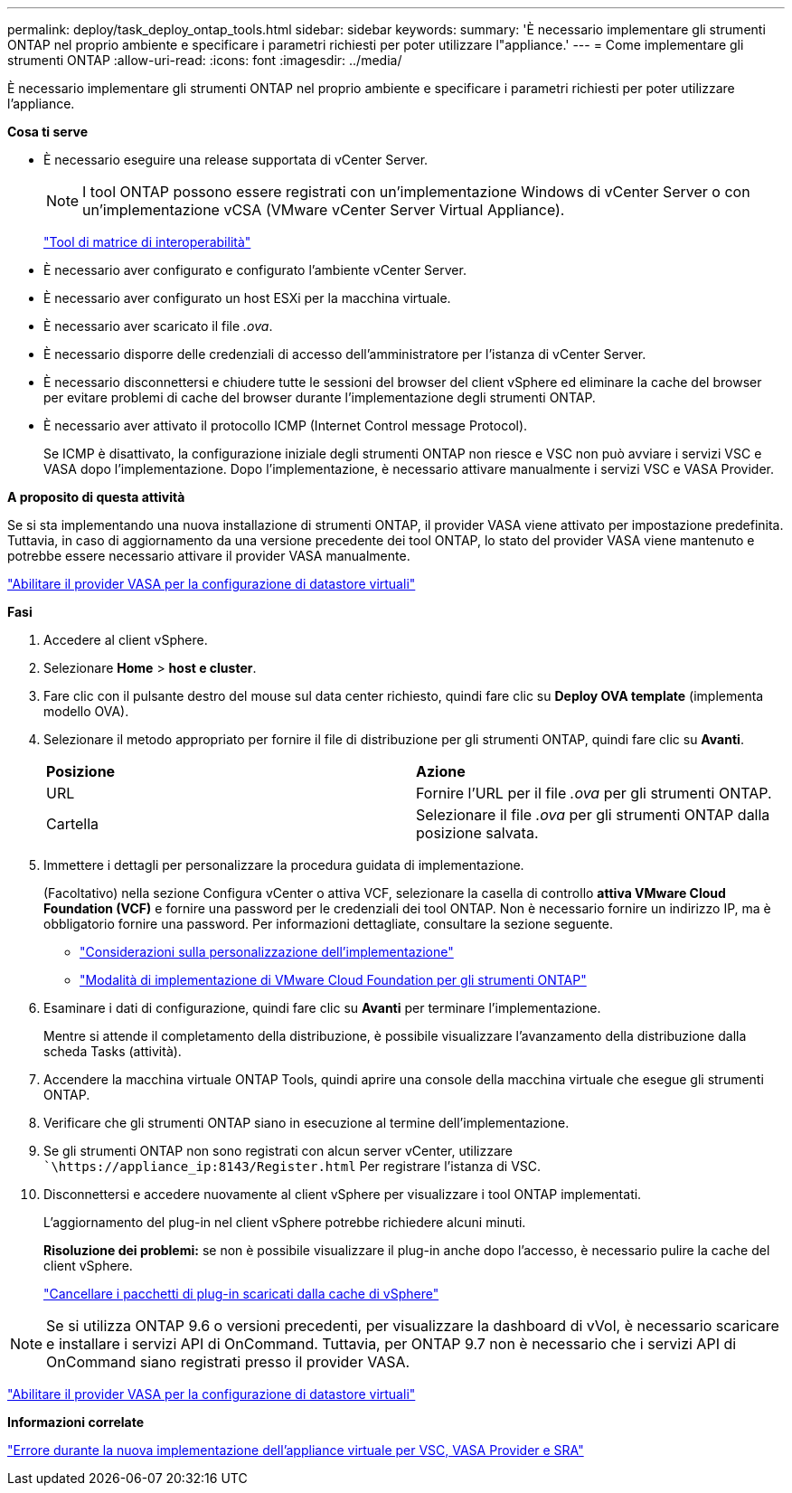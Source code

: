 ---
permalink: deploy/task_deploy_ontap_tools.html 
sidebar: sidebar 
keywords:  
summary: 'È necessario implementare gli strumenti ONTAP nel proprio ambiente e specificare i parametri richiesti per poter utilizzare l"appliance.' 
---
= Come implementare gli strumenti ONTAP
:allow-uri-read: 
:icons: font
:imagesdir: ../media/


[role="lead"]
È necessario implementare gli strumenti ONTAP nel proprio ambiente e specificare i parametri richiesti per poter utilizzare l'appliance.

*Cosa ti serve*

* È necessario eseguire una release supportata di vCenter Server.
+

NOTE: I tool ONTAP possono essere registrati con un'implementazione Windows di vCenter Server o con un'implementazione vCSA (VMware vCenter Server Virtual Appliance).

+
https://imt.netapp.com/matrix/imt.jsp?components=103229;&solution=1777&isHWU&src=IMT["Tool di matrice di interoperabilità"]

* È necessario aver configurato e configurato l'ambiente vCenter Server.
* È necessario aver configurato un host ESXi per la macchina virtuale.
* È necessario aver scaricato il file _.ova_.
* È necessario disporre delle credenziali di accesso dell'amministratore per l'istanza di vCenter Server.
* È necessario disconnettersi e chiudere tutte le sessioni del browser del client vSphere ed eliminare la cache del browser per evitare problemi di cache del browser durante l'implementazione degli strumenti ONTAP.
* È necessario aver attivato il protocollo ICMP (Internet Control message Protocol).
+
Se ICMP è disattivato, la configurazione iniziale degli strumenti ONTAP non riesce e VSC non può avviare i servizi VSC e VASA dopo l'implementazione. Dopo l'implementazione, è necessario attivare manualmente i servizi VSC e VASA Provider.



*A proposito di questa attività*

Se si sta implementando una nuova installazione di strumenti ONTAP, il provider VASA viene attivato per impostazione predefinita. Tuttavia, in caso di aggiornamento da una versione precedente dei tool ONTAP, lo stato del provider VASA viene mantenuto e potrebbe essere necessario attivare il provider VASA manualmente.

link:../deploy/task_enable_vasa_provider_for_configuring_virtual_datastores.html["Abilitare il provider VASA per la configurazione di datastore virtuali"]

*Fasi*

. Accedere al client vSphere.
. Selezionare *Home* > *host e cluster*.
. Fare clic con il pulsante destro del mouse sul data center richiesto, quindi fare clic su *Deploy OVA template* (implementa modello OVA).
. Selezionare il metodo appropriato per fornire il file di distribuzione per gli strumenti ONTAP, quindi fare clic su *Avanti*.
+
|===


| *Posizione* | *Azione* 


 a| 
URL
 a| 
Fornire l'URL per il file _.ova_ per gli strumenti ONTAP.



 a| 
Cartella
 a| 
Selezionare il file _.ova_ per gli strumenti ONTAP dalla posizione salvata.

|===
. Immettere i dettagli per personalizzare la procedura guidata di implementazione.
+
(Facoltativo) nella sezione Configura vCenter o attiva VCF, selezionare la casella di controllo *attiva VMware Cloud Foundation (VCF)* e fornire una password per le credenziali dei tool ONTAP. Non è necessario fornire un indirizzo IP, ma è obbligatorio fornire una password. Per informazioni dettagliate, consultare la sezione seguente.

+
** link:../deploy/reference_considerations_for_deploying_ontap_tools_for_vmware_vsphere.html["Considerazioni sulla personalizzazione dell'implementazione"]
** link:../deploy/vmware_cloud_foundation_mode_deployment.html["Modalità di implementazione di VMware Cloud Foundation per gli strumenti ONTAP"]


. Esaminare i dati di configurazione, quindi fare clic su *Avanti* per terminare l'implementazione.
+
Mentre si attende il completamento della distribuzione, è possibile visualizzare l'avanzamento della distribuzione dalla scheda Tasks (attività).

. Accendere la macchina virtuale ONTAP Tools, quindi aprire una console della macchina virtuale che esegue gli strumenti ONTAP.
. Verificare che gli strumenti ONTAP siano in esecuzione al termine dell'implementazione.
. Se gli strumenti ONTAP non sono registrati con alcun server vCenter, utilizzare ``\https://appliance_ip:8143/Register.html` Per registrare l'istanza di VSC.
. Disconnettersi e accedere nuovamente al client vSphere per visualizzare i tool ONTAP implementati.
+
L'aggiornamento del plug-in nel client vSphere potrebbe richiedere alcuni minuti.

+
*Risoluzione dei problemi:* se non è possibile visualizzare il plug-in anche dopo l'accesso, è necessario pulire la cache del client vSphere.

+
link:../deploy/task_clean_the_vsphere_cached_downloaded_plug_in_packages.html["Cancellare i pacchetti di plug-in scaricati dalla cache di vSphere"]




NOTE: Se si utilizza ONTAP 9.6 o versioni precedenti, per visualizzare la dashboard di vVol, è necessario scaricare e installare i servizi API di OnCommand. Tuttavia, per ONTAP 9.7 non è necessario che i servizi API di OnCommand siano registrati presso il provider VASA.

link:../deploy/task_enable_vasa_provider_for_configuring_virtual_datastores.html["Abilitare il provider VASA per la configurazione di datastore virtuali"]

*Informazioni correlate*

https://kb.netapp.com/?title=Advice_and_Troubleshooting%2FData_Storage_Software%2FVirtual_Storage_Console_for_VMware_vSphere%2FError_during_fresh_deployment_of_virtual_appliance_for_VSC%252C_VASA_Provider%252C_and_SRA["Errore durante la nuova implementazione dell'appliance virtuale per VSC, VASA Provider e SRA"]
